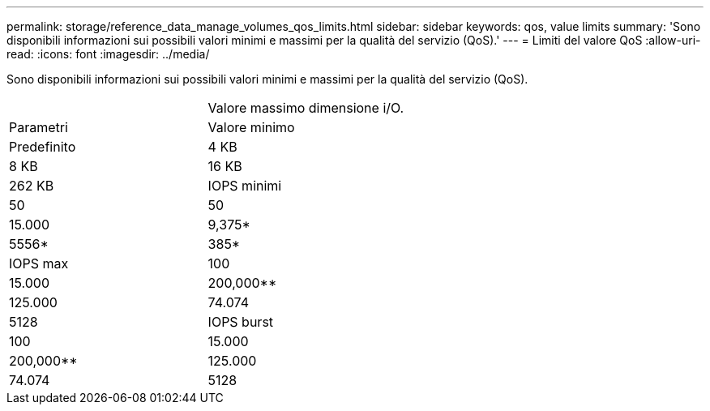 ---
permalink: storage/reference_data_manage_volumes_qos_limits.html 
sidebar: sidebar 
keywords: qos, value limits 
summary: 'Sono disponibili informazioni sui possibili valori minimi e massimi per la qualità del servizio (QoS).' 
---
= Limiti del valore QoS
:allow-uri-read: 
:icons: font
:imagesdir: ../media/


[role="lead"]
Sono disponibili informazioni sui possibili valori minimi e massimi per la qualità del servizio (QoS).

|===


|  | Valore massimo dimensione i/O. 


| Parametri | Valore minimo 


| Predefinito | 4 KB 


| 8 KB | 16 KB 


| 262 KB  a| 
IOPS minimi



 a| 
50
 a| 
50



 a| 
15.000
 a| 
9,375*



 a| 
5556*
 a| 
385*



 a| 
IOPS max
 a| 
100



 a| 
15.000
 a| 
200,000**



 a| 
125.000
 a| 
74.074



 a| 
5128
 a| 
IOPS burst



 a| 
100
 a| 
15.000



 a| 
200,000**
 a| 
125.000



 a| 
74.074
 a| 
5128

|===